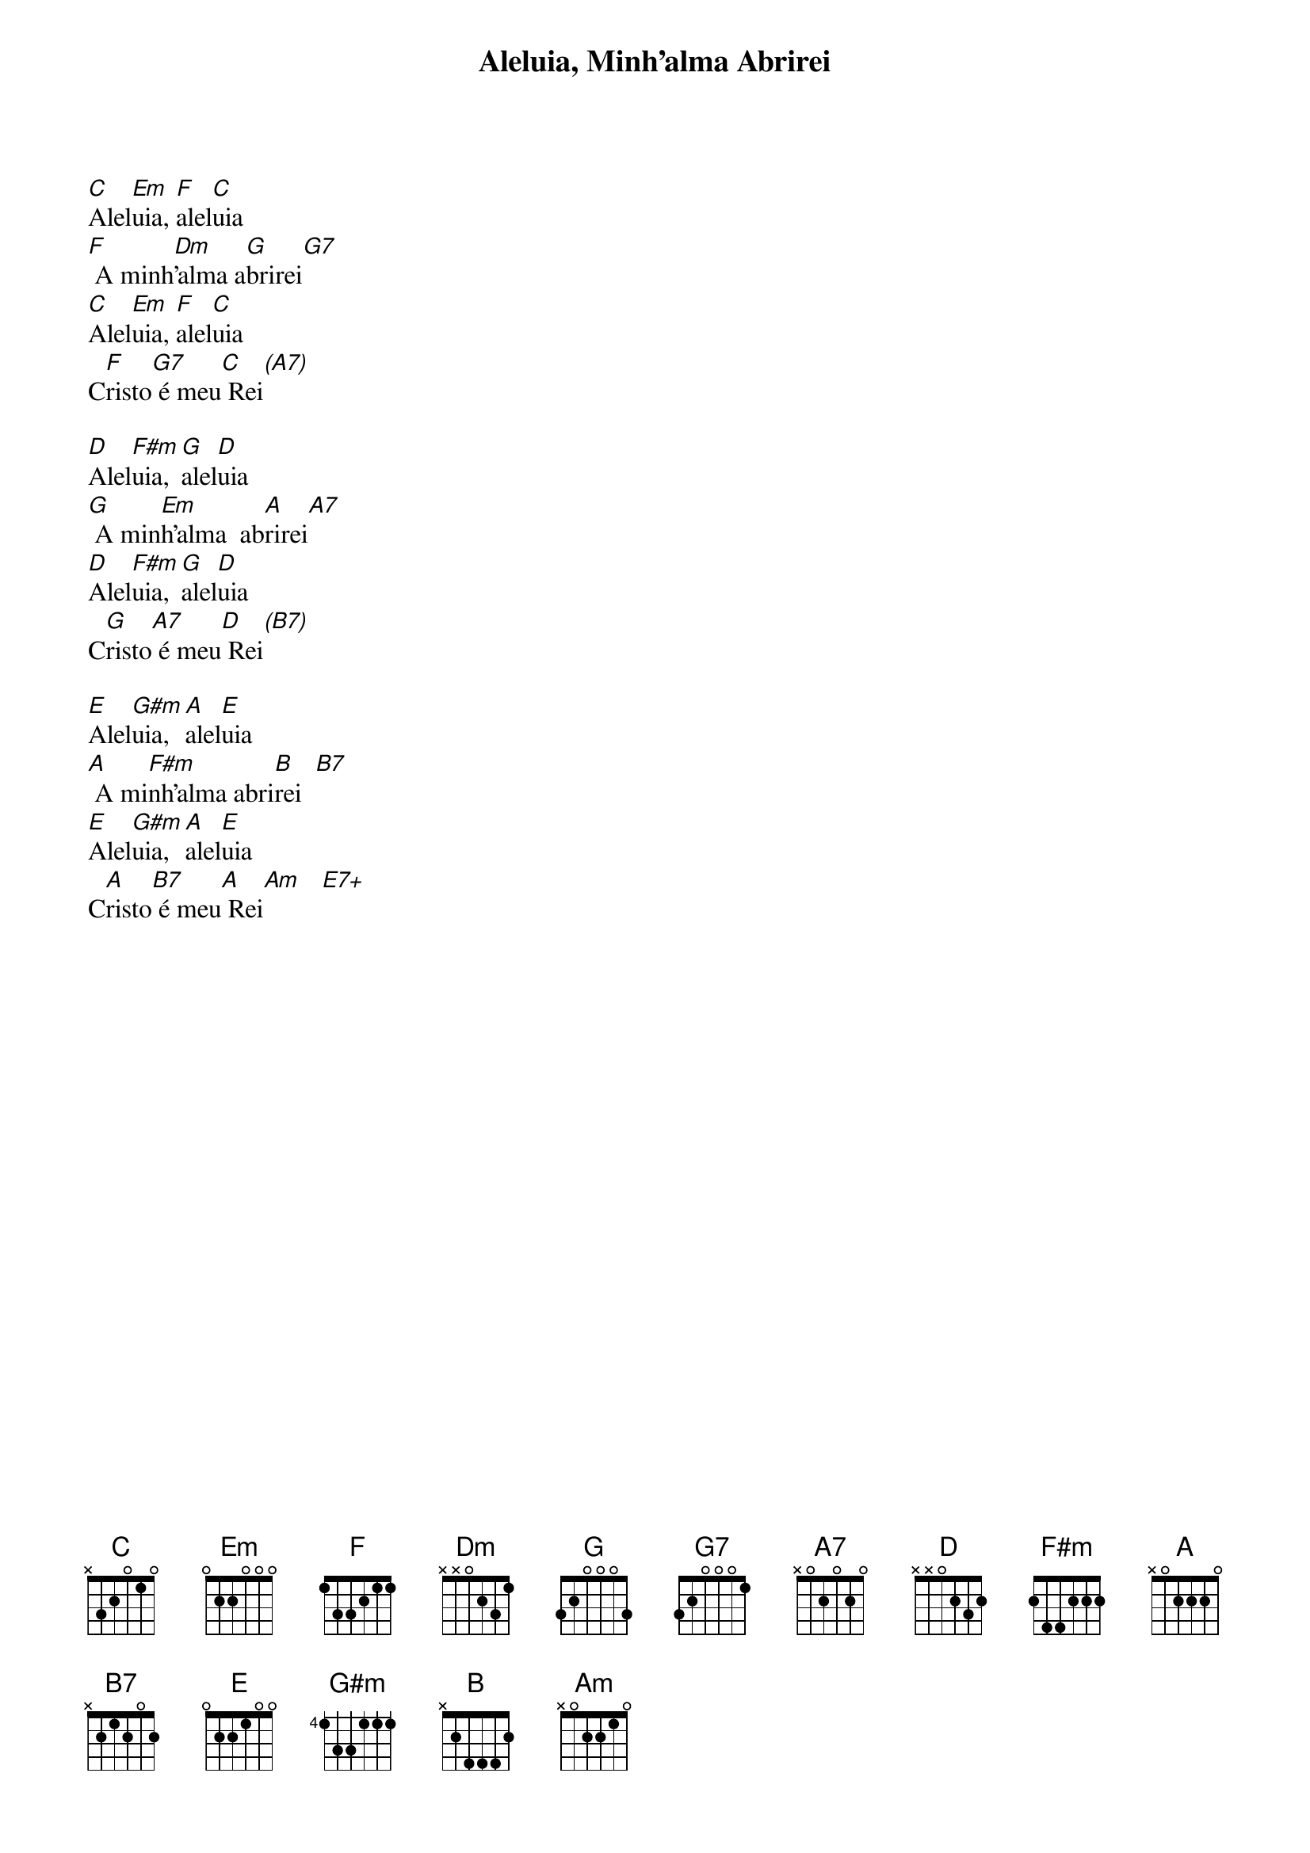 {title: Aleluia, Minh’alma Abrirei}
{key: C}
{tags: aleluia}


[C]Alel[Em]uia, [F]alel[C]uia
[F] A minh[Dm]’alma a[G]brirei[G7]
[C]Alel[Em]uia, [F]alel[C]uia
C[F]risto[G7] é meu[C] Rei[(A7)]

[D]Alel[F#m]uia, [G]alel[D]uia
[G] A min[Em]h’alma  ab[A]rirei[A7]
[D]Alel[F#m]uia, [G]alel[D]uia
C[G]risto[A7] é meu[D] Rei[(B7)]

[E]Alel[G#m]uia, [A]alel[E]uia
[A] A mi[F#m]nh’alma abri[B]rei  [B7]
[E]Alel[G#m]uia, [A]alel[E]uia
C[A]risto[B7] é meu[A] Rei[Am]   [E7+]
